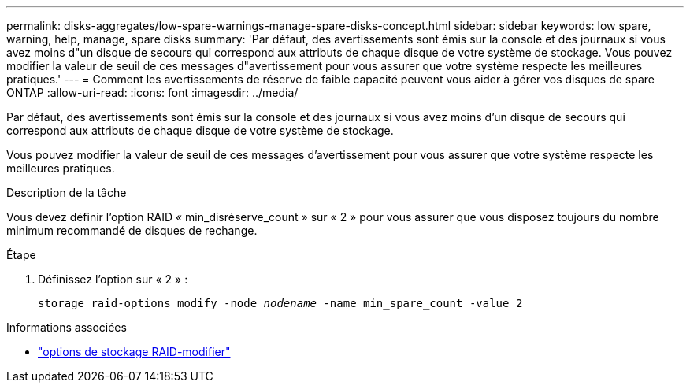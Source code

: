 ---
permalink: disks-aggregates/low-spare-warnings-manage-spare-disks-concept.html 
sidebar: sidebar 
keywords: low spare, warning, help, manage, spare disks 
summary: 'Par défaut, des avertissements sont émis sur la console et des journaux si vous avez moins d"un disque de secours qui correspond aux attributs de chaque disque de votre système de stockage. Vous pouvez modifier la valeur de seuil de ces messages d"avertissement pour vous assurer que votre système respecte les meilleures pratiques.' 
---
= Comment les avertissements de réserve de faible capacité peuvent vous aider à gérer vos disques de spare ONTAP
:allow-uri-read: 
:icons: font
:imagesdir: ../media/


[role="lead"]
Par défaut, des avertissements sont émis sur la console et des journaux si vous avez moins d'un disque de secours qui correspond aux attributs de chaque disque de votre système de stockage.

Vous pouvez modifier la valeur de seuil de ces messages d'avertissement pour vous assurer que votre système respecte les meilleures pratiques.

.Description de la tâche
Vous devez définir l'option RAID « min_disréserve_count » sur « 2 » pour vous assurer que vous disposez toujours du nombre minimum recommandé de disques de rechange.

.Étape
. Définissez l'option sur « 2 » :
+
`storage raid-options modify -node _nodename_ -name min_spare_count -value 2`



.Informations associées
* link:https://docs.netapp.com/us-en/ontap-cli/storage-raid-options-modify.html["options de stockage RAID-modifier"^]

